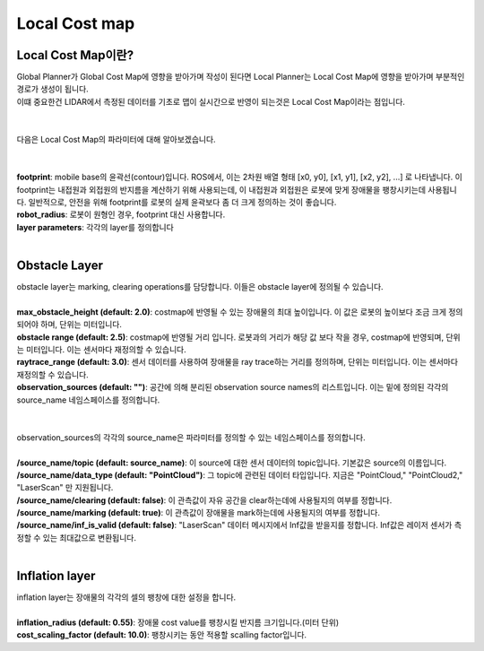 ==============
Local Cost map
==============

Local Cost Map이란?
-----------------------

| Global Planner가 Global Cost Map에 영향을 받아가며 작성이 된다면 Local Planner는 Local Cost Map에 영향을 받아가며 부분적인 경로가 생성이 됩니다.
| 이떄 중요한건 LIDAR에서 측정된 데이터를 기초로 맵이 실시간으로 반영이 되는것은 Local Cost Map이라는 점입니다.
|
|
| 다음은 Local Cost Map의 파라미터에 대해 알아보겠습니다.
| 
|
| **footprint**: mobile base의 윤곽선(contour)입니다. ROS에서, 이는 2차원 배열 형태 [x0, y0], [x1, y1], [x2, y2], ...] 로 나타냅니다. 이 footprint는 내접원과 외접원의 반지름을 계산하기 위해 사용되는데, 이 내접원과 외접원은 로봇에 맞게 장애물을 팽창시키는데 사용됩니다. 일반적으로, 안전을 위해 footprint를 로봇의 실제 윤곽보다 좀 더 크게 정의하는 것이 좋습니다.
| **robot_radius**: 로봇이 원형인 경우, footprint 대신 사용합니다.
| **layer parameters**: 각각의 layer를 정의합니다
|
Obstacle Layer
--------------

| obstacle layer는 marking, clearing operations를 담당합니다. 이들은 obstacle layer에 정의될 수 있습니다.
|
| **max_obstacle_height (default: 2.0)**: costmap에 반영될 수 있는 장애물의 최대 높이입니다. 이 값은 로봇의 높이보다 조금 크게 정의되어야 하며, 단위는 미터입니다.
| **obstacle range (default: 2.5)**: costmap에 반영될 거리 입니다. 로봇과의 거리가 해당 값 보다 작을 경우, costmap에 반영되며, 단위는 미터입니다. 이는 센서마다 재정의할 수 있습니다.
| **raytrace_range (default: 3.0)**: 센서 데이터를 사용하여 장애물을 ray trace하는 거리를 정의하며, 단위는 미터입니다. 이는 센서마다 재정의할 수 있습니다.
| **observation_sources (default: "")**: 공간에 의해 분리된 observation source names의 리스트입니다. 이는 밑에 정의된 각각의 source_name 네임스페이스를 정의합니다.
| 
|
| observation_sources의 각각의 source_name은 파라미터를 정의할 수 있는 네임스페이스를 정의합니다.​
|
| **/source_name/topic (default: source_name)**: 이 source에 대한 센서 데이터의 topic입니다. 기본값은 source의 이름입니다.
| **/source_name/data_type (default: "PointCloud")**: 그 topic에 관련된 데이터 타입입니다. 지금은 "PointCloud," "PointCloud2," "LaserScan" 만 지원됩니다.
| **/source_name/clearing (default: false)**: 이 관측값이 자유 공간을 clear하는데에 사용될지의 여부를 정합니다.
| **/source_name/marking (default: true)**: 이 관측값이 장애물을 mark하는데에 사용될지의 여부를 정합니다.
| **/source_name/inf_is_valid (default: false)**: "LaserScan" 데이터 메시지에서 Inf값을 받을지를 정합니다. Inf값은 레이저 센서가 측정할 수 있는 최대값으로 변환됩니다.

|
Inflation layer
---------------

| inflation layer는 장애물의 각각의 셀의 팽창에 대한 설정을 합니다.
| 
| **inflation_radius (default: 0.55)**: 장애물 cost value를 팽창시킬 반지름 크기입니다.(미터 단위)
| **cost_scaling_factor (default: 10.0)**: 팽창시키는 동안 적용할 scalling factor입니다.